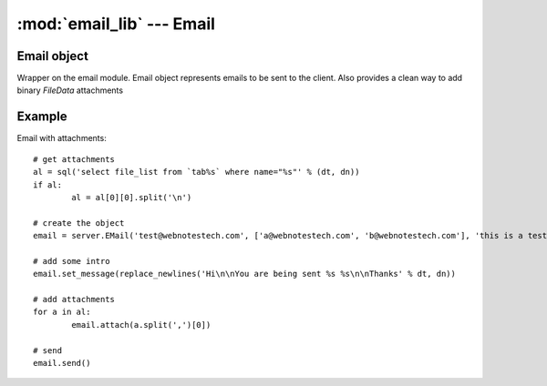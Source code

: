 :mod:`email_lib` --- Email
==========================

.. module::email_lib
   :synopsis: Email library

Email object
------------

.. class:: Email(self, sender='', recipients=[], subject='')
   
   Wrapper on the email module. Email object represents emails to be sent to the client. 
   Also provides a clean way to add binary `FileData` attachments
      
   .. attribute:: sender
   
      sender's email
      
   .. attribute:: reply_to
   
      [Optional] if reply_to is not same as sender

   .. attribute:: recipients
   
      `list` of recipients or a string separated by comma (,) or semi-colon (;)
   
   .. attribute:: subject
   
      email subject

   .. attribute:: msg
   
      message object `email.mime.multipart.MIMEMultipart`

   .. attribute:: cc
   
      `list` of cc email ids

   .. method:: set_message(message, mime_type='text/html')
   
      append the message with MIME content
		
   .. method:: attach(file_id)

      attach a file from the `FileData` table
	
   .. method:: validate()
   
      validate the email ids

   .. method:: setup()
   
      setup the SMTP (outgoing) server from `Control Panel` or defs.py
	
   .. method:: send()
   
      send the message

.. method:: validate_email_add(email_id)
   
   Validate the email id
   
.. method:: sendmail(recipients, sender='', msg='', subject='[No Subject]', parts=[], cc=[], attach=[])

   Short cut to method to send an email

Example
-------

Email with attachments::

	# get attachments
	al = sql('select file_list from `tab%s` where name="%s"' % (dt, dn))
	if al:
		al = al[0][0].split('\n')
		
	# create the object
	email = server.EMail('test@webnotestech.com', ['a@webnotestech.com', 'b@webnotestech.com'], 'this is a test')

	# add some intro
	email.set_message(replace_newlines('Hi\n\nYou are being sent %s %s\n\nThanks' % dt, dn))
		
	# add attachments
	for a in al:
		email.attach(a.split(',')[0])

	# send
	email.send()  
	
	